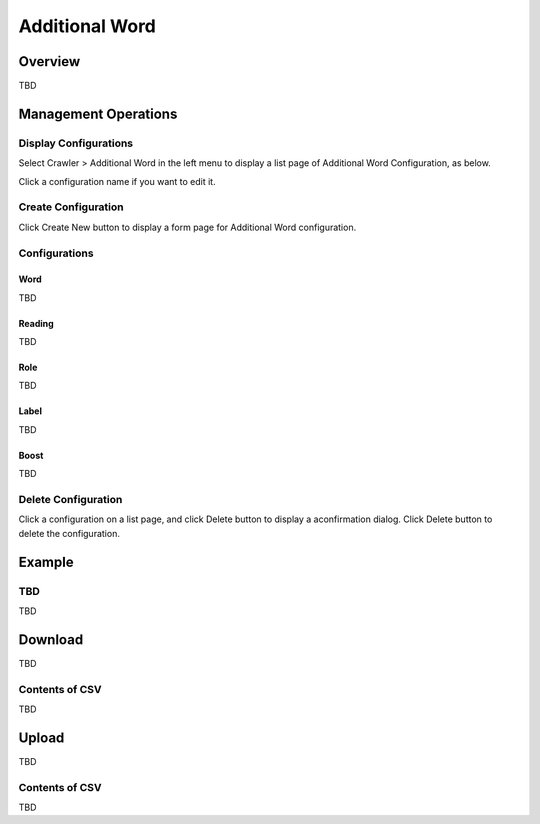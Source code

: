 ===============
Additional Word
===============

Overview
========

TBD

|image0|

Management Operations
=====================

Display Configurations
----------------------

Select Crawler > Additional Word in the left menu to display a list page of Additional Word Configuration, as below.

|image1|

Click a configuration name if you want to edit it.

Create Configuration
--------------------

Click Create New button to display a form page for Additional Word configuration.

|image2|

Configurations
--------------

Word
::::

TBD

Reading
:::::::

TBD

Role
::::

TBD

Label
:::::

TBD

Boost
:::::

TBD

Delete Configuration
--------------------

Click a configuration on a list page, and click Delete button to display a aconfirmation dialog.
Click Delete button to delete the configuration.

Example
=======

TBD
--------------------------

TBD

Download
========

TBD

|image3|

Contents of CSV
---------------

TBD

Upload
======

TBD

|image4|

Contents of CSV
---------------

TBD


.. |image0| image:: ../../../resources/images/en/10.0/admin/elevateword-1.png
.. |image1| image:: ../../../resources/images/en/10.0/admin/elevateword-2.png
.. |image2| image:: ../../../resources/images/en/10.0/admin/elevateword-3.png
.. |image3| image:: ../../../resources/images/en/10.0/admin/elevateword-4.png
.. |image4| image:: ../../../resources/images/en/10.0/admin/elevateword-5.png
